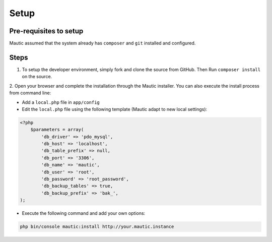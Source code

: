 Setup
######

Pre-requisites to setup
=======================

Mautic assumed that the system already has ``composer`` and ``git`` installed and configured.

Steps
=====
1. To setup the developer environment, simply fork and clone the source from GitHub. Then Run ``composer install`` on the source.

2. Open your browser and complete the installation through the Mautic installer.
You can also execute the install process from command line:

* Add a ``local.php`` file in ``app/config``
* Edit the ``local.php`` file using the following template (Mautic adapt to new local settings):

.. code-block:: php

    <?php
        $parameters = array(
            'db_driver' => 'pdo_mysql',
            'db_host' => 'localhost',
            'db_table_prefix' => null,
            'db_port' => '3306',
            'db_name' => 'mautic',
            'db_user' => 'root',
            'db_password' => 'root_password',
            'db_backup_tables' => true,
            'db_backup_prefix' => 'bak_',
    );

* Execute the following command and add your own options:

.. code-block:: bash

    php bin/console mautic:install http://your.mautic.instance